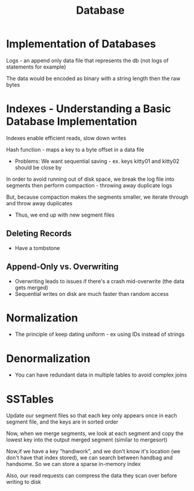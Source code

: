 :PROPERTIES:
:ID:       8C8AADB8-324A-4DF4-9A15-E7AED2E08711
:END:
#+title: Database

* Implementation of Databases

Logs - an append only data file that represents the db (not logs of statements for example)

The data would be encoded as binary with a string length then the raw bytes

* Indexes - Understanding a Basic Database Implementation

Indexes enable efficient reads, slow down writes

Hash function - maps a key to a byte offset in a data file

 - Problems: We want sequential saving - ex. keys kitty01 and kitty02 should be close by

In order to avoid running out of disk space, we break the log file into segments then perform
  compaction - throwing away duplicate logs

But, because compaction makes the segments smaller, we iterate through and throw away duplicates
 - Thus, we end up with new segment files

** Deleting Records

- Have a tombstone

** Append-Only vs. Overwriting

- Overwriting leads to issues if there's a crash mid-overwrite (the data gets merged)
- Sequential writes on disk are much faster than random access

* Normalization

  - The principle of keep dating uniform - ex using IDs instead of strings

* Denormalization

  - You can have redundant data in multiple tables to avoid complex joins

* SSTables

  Update our segment files so that each key only appears once in each segment file,
  and the keys are in sorted order

  Now, when we merge segments, we look at each segment and copy the lowest key into the
  output merged segment (similar to mergesort)

  Now,if we have a key "handiwork", and we don't know it's location (we don't have that index stored),
  we can search between handbag and handsome. So we can store a sparse in-memory index

  Also, our read requests can compress the data they scan over before writing to disk
